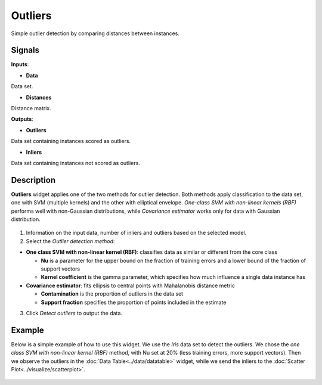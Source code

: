 Outliers
========

.. figure:: icons/outliers.png

Simple outlier detection by comparing distances between instances.

Signals
-------

**Inputs**:

-  **Data**

Data set.

-  **Distances**

Distance matrix.

**Outputs**:

-  **Outliers**

Data set containing instances scored as outliers.

-  **Inliers**

Data set containing instances not scored as outliers.

Description
-----------

**Outliers** widget applies one of the two methods for outlier
detection. Both methods apply classification to the data set, one with
SVM (multiple kernels) and the other with elliptical envelope.
*One-class SVM with non-linear kernels (RBF)* performs well with
non-Gaussian distributions, while *Covariance estimator* works only for
data with Gaussian distribution.

.. figure:: images/Outliers1-stamped.png

1. Information on the input data, number of inliers and outliers based
   on the selected model.
2. Select the *Outlier detection method*:

-  **One class SVM with non-linear kernel (RBF)**: classifies data as
   similar or different from the core class

   -  **Nu** is a parameter for the upper bound on the fraction of
      training errors and a lower bound of the fraction of support
      vectors
   -  **Kernel coefficient** is the gamma parameter, which specifies how
      much influence a single data instance has

-  **Covariance estimator**: fits ellipsis to central points with
   Mahalanobis distance metric

   -  **Contamination** is the proportion of outliers in the data set
   -  **Support fraction** specifies the proportion of points included
      in the estimate

3. Click *Detect outliers* to output the data.

Example
-------

Below is a simple example of how to use this widget. We use the *Iris*
data set to detect the outliers. We chose the *one class SVM with
non-linear kernel (RBF)* method, with Nu set at 20% (less training
errors, more support vectors). Then we observe the outliers in the
:doc:`Data Table<../data/datatable>` widget, while we send the inliers to the :doc:`Scatter
Plot<../visualize/scatterplot>`.

.. figure:: images/Outliers-Example.png
 